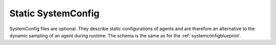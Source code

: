 ..
  ************************************************************
  Copyright (c) 2021 in-tech GmbH

  This program and the accompanying materials are made
  available under the terms of the Eclipse Public License 2.0
  which is available at https://www.eclipse.org/legal/epl-2.0/

  SPDX-License-Identifier: EPL-2.0
  ************************************************************

.. _staticsystemconfig:

Static SystemConfig
===================

SystemConfig files are optional.
They describe static configurations of agents and are therefore an alternative to the dynamic sampling of an agent during runtime.
The schema is the same as for the :ref:`systemconfigblueprint`.